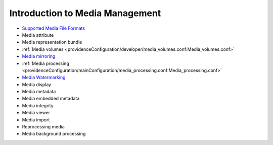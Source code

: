 Introduction to Media Management
================================

* `Supported Media File Formats <file:///Users/charlotteposever/Documents/ca_manual/providence/user/reference/glossaries/SupportedMedia.html?highlight=supported+media+format>`_ 
* Media attribute
* Media representation bundle
* :ref:`Media volumes <providenceConfiguration/developer/media_volumes.conf:Media_volumes.conf>`
* `Media mirroring <file:///Users/charlotteposever/Documents/ca_manual/providence/user/media/media_mirroring.html>`_
* :ref:`Media processing <providenceConfiguration/mainConfiguration/media_processing.conf:Media_processing.conf>`
* `Media Watermarking <file:///Users/charlotteposever/Documents/ca_manual/providence/user/media/media_watermarking.html>`_
* Media display
* Media metadata
* Media embedded metadata
* Media integrity
* Media viewer
* Media import
* Reprocessing media
* Media background processing
